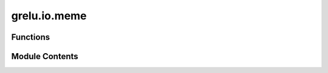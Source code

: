 grelu.io.meme
=============

.. py:module:: grelu.io.meme

.. autoapi-nested-parse::

   Functions related to reading and writing MEME files



Functions
---------

.. autoapisummary::

   grelu.io.meme.read_meme_file
   grelu.io.meme.modisco_to_meme


Module Contents
---------------

.. py:function:: read_meme_file(file: str, names: Optional[List[str]] = None) -> tuple

   Read a motif database in MEME format

   :param file: The path to the MEME file
   :param names: List of motif names to read

   :returns: A list of motifs as pymemesuite.common.Motif objects
             bg: Background distribution
   :rtype: motifs


.. py:function:: modisco_to_meme(h5_file: str, trim_threshold: float = 0.3) -> str

   Reads motifs discovered by TF-modisco and writes them to a MEME file.

   :param h5_file: Path to an h5 file containing modisco output
   :param trim_threshold: A threshold value between 0 and 1 used for trimming the PPMs.
                          Each PPM will be trimmed from both ends until the first position for which
                          the probability for any base is greater than or equal to trim_threshold.
                          trim_threshold = 0 will result in no trimming.

   :returns: Path to the MEME file


